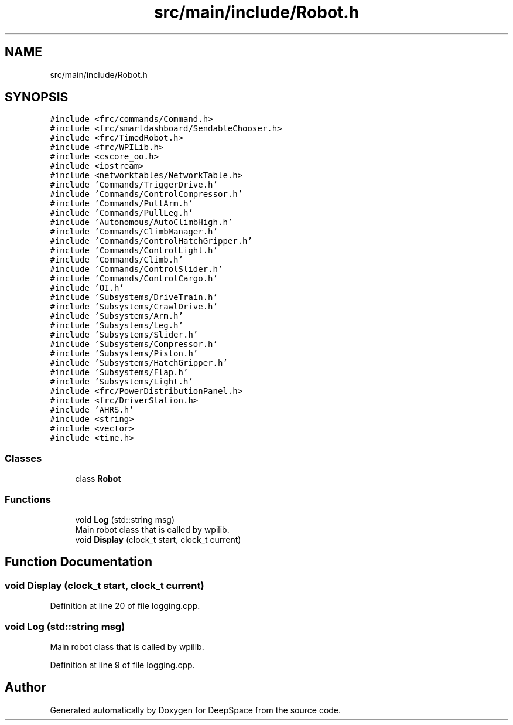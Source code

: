 .TH "src/main/include/Robot.h" 3 "Sun Apr 14 2019" "Version 2019" "DeepSpace" \" -*- nroff -*-
.ad l
.nh
.SH NAME
src/main/include/Robot.h
.SH SYNOPSIS
.br
.PP
\fC#include <frc/commands/Command\&.h>\fP
.br
\fC#include <frc/smartdashboard/SendableChooser\&.h>\fP
.br
\fC#include <frc/TimedRobot\&.h>\fP
.br
\fC#include <frc/WPILib\&.h>\fP
.br
\fC#include <cscore_oo\&.h>\fP
.br
\fC#include <iostream>\fP
.br
\fC#include <networktables/NetworkTable\&.h>\fP
.br
\fC#include 'Commands/TriggerDrive\&.h'\fP
.br
\fC#include 'Commands/ControlCompressor\&.h'\fP
.br
\fC#include 'Commands/PullArm\&.h'\fP
.br
\fC#include 'Commands/PullLeg\&.h'\fP
.br
\fC#include 'Autonomous/AutoClimbHigh\&.h'\fP
.br
\fC#include 'Commands/ClimbManager\&.h'\fP
.br
\fC#include 'Commands/ControlHatchGripper\&.h'\fP
.br
\fC#include 'Commands/ControlLight\&.h'\fP
.br
\fC#include 'Commands/Climb\&.h'\fP
.br
\fC#include 'Commands/ControlSlider\&.h'\fP
.br
\fC#include 'Commands/ControlCargo\&.h'\fP
.br
\fC#include 'OI\&.h'\fP
.br
\fC#include 'Subsystems/DriveTrain\&.h'\fP
.br
\fC#include 'Subsystems/CrawlDrive\&.h'\fP
.br
\fC#include 'Subsystems/Arm\&.h'\fP
.br
\fC#include 'Subsystems/Leg\&.h'\fP
.br
\fC#include 'Subsystems/Slider\&.h'\fP
.br
\fC#include 'Subsystems/Compressor\&.h'\fP
.br
\fC#include 'Subsystems/Piston\&.h'\fP
.br
\fC#include 'Subsystems/HatchGripper\&.h'\fP
.br
\fC#include 'Subsystems/Flap\&.h'\fP
.br
\fC#include 'Subsystems/Light\&.h'\fP
.br
\fC#include <frc/PowerDistributionPanel\&.h>\fP
.br
\fC#include <frc/DriverStation\&.h>\fP
.br
\fC#include 'AHRS\&.h'\fP
.br
\fC#include <string>\fP
.br
\fC#include <vector>\fP
.br
\fC#include <time\&.h>\fP
.br

.SS "Classes"

.in +1c
.ti -1c
.RI "class \fBRobot\fP"
.br
.in -1c
.SS "Functions"

.in +1c
.ti -1c
.RI "void \fBLog\fP (std::string msg)"
.br
.RI "Main robot class that is called by wpilib\&. "
.ti -1c
.RI "void \fBDisplay\fP (clock_t start, clock_t current)"
.br
.in -1c
.SH "Function Documentation"
.PP 
.SS "void Display (clock_t start, clock_t current)"

.PP
Definition at line 20 of file logging\&.cpp\&.
.SS "void Log (std::string msg)"

.PP
Main robot class that is called by wpilib\&. 
.PP
Definition at line 9 of file logging\&.cpp\&.
.SH "Author"
.PP 
Generated automatically by Doxygen for DeepSpace from the source code\&.
